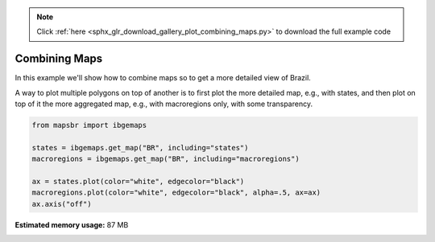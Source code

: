 .. note::
    :class: sphx-glr-download-link-note

    Click :ref:`here <sphx_glr_download_gallery_plot_combining_maps.py>` to download the full example code
.. rst-class:: sphx-glr-example-title

.. _sphx_glr_gallery_plot_combining_maps.py:


Combining Maps
==============

In this example we'll show how to combine maps so to get a more detailed
view of Brazil.

A way to plot multiple polygons on top of another is to first plot the more
detailed map, e.g., with states, and then plot on top of it the more aggregated
map, e.g., with macroregions only, with some transparency.


.. code-block:: default


    from mapsbr import ibgemaps

    states = ibgemaps.get_map("BR", including="states")
    macroregions = ibgemaps.get_map("BR", including="macroregions")

    ax = states.plot(color="white", edgecolor="black")
    macroregions.plot(color="white", edgecolor="black", alpha=.5, ax=ax)
    ax.axis("off")



.. image:: /gallery/images/sphx_glr_plot_combining_maps_001.png
    :class: sphx-glr-single-img


.. rst-class:: sphx-glr-script-out

 Out:

 .. code-block:: none


    (-76.25719638750002, -26.577751022500017, -35.70252919050001, 7.2289130005)




.. rst-class:: sphx-glr-timing

   **Total running time of the script:** ( 0 minutes  2.270 seconds)

**Estimated memory usage:**  87 MB


.. _sphx_glr_download_gallery_plot_combining_maps.py:


.. only :: html

 .. container:: sphx-glr-footer
    :class: sphx-glr-footer-example



  .. container:: sphx-glr-download

     :download:`Download Python source code: plot_combining_maps.py <plot_combining_maps.py>`



  .. container:: sphx-glr-download

     :download:`Download Jupyter notebook: plot_combining_maps.ipynb <plot_combining_maps.ipynb>`


.. only:: html

 .. rst-class:: sphx-glr-signature

    `Gallery generated by Sphinx-Gallery <https://sphinx-gallery.github.io>`_
